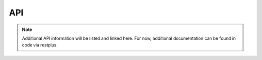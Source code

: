 API
===


.. note::
    
    Additional API information will be listed and linked here. For now, additional documentation can be found in code via restplus.

.. autosummary::
   :toctree: generated